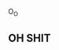 :PROPERTIES:
:Author: Vercalos
:Score: 8
:DateUnix: 1622528810.0
:DateShort: 2021-Jun-01
:END:

O_O

** OH SHIT
   :PROPERTIES:
   :CUSTOM_ID: oh-shit
   :END: